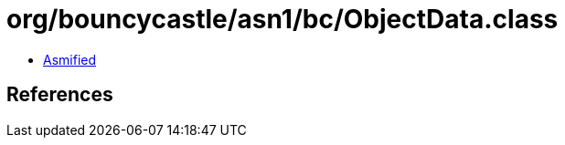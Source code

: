 = org/bouncycastle/asn1/bc/ObjectData.class

 - link:ObjectData-asmified.java[Asmified]

== References

